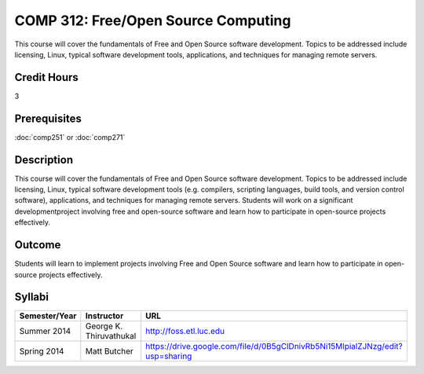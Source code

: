 COMP 312: Free/Open Source Computing
====================================

This course will cover the fundamentals of Free and Open Source software development. Topics to be addressed include licensing, Linux, typical software development tools, applications, and techniques for managing remote servers.

Credit Hours
-----------------------

3

Prerequisites
------------------------------

:doc:`comp251` or :doc:`comp271`

Description
--------------------

This course will cover the fundamentals of Free and Open Source software
development. Topics to be addressed include licensing, Linux, typical
software development tools (e.g. compilers, scripting languages, build
tools, and version control software), applications, and techniques for
managing remote servers. Students will work on a significant
developmentproject involving free and open-source software and learn how
to participate in open-source projects effectively.

Outcome
----------------------

Students will learn to implement projects involving Free and Open Source software and learn how to participate in open-source projects effectively.

Syllabi
----------------------

.. csv-table:: 
   	:header: "Semester/Year", "Instructor", "URL"
   	:widths: 15, 25, 50

	"Summer 2014", "George K. Thiruvathukal", "http://foss.etl.luc.edu"
	"Spring 2014", "Matt Butcher", "https://drive.google.com/file/d/0B5gClDnivRb5Ni15MlpialZJNzg/edit?usp=sharing"
